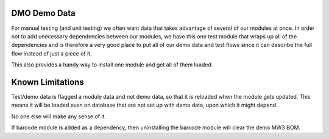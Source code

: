 =========================
DMO Demo Data
=========================

For manual testing (and unit testing) we often want data that takes advantage
of several of our modules at once.  In order not to add unecessary dependencies
between our modules, we have this one test module that wraps up all of the
dependencies and is therefore a very good place to put all of our demo data
and test flows since it can describe the full flow instead of just a piece of it.

This also provides a handy way to install one module and get all of them loaded.

==================
Known Limitations
==================

Test/demo data is flagged a module data and not demo data, so that it is reloaded
when the module gets updated.  This means it will be loaded even on database that
are not set up with demo data, upon which it might depend. 

No one else will make any sense of it.

If barcode module is added as a dependency, then uninstalling the barcode module
will clear the demo MW3 BOM.
